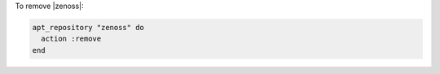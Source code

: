 .. This is an included how-to. 

To remove |zenoss|:

.. code-block:: ruby

   apt_repository "zenoss" do
     action :remove
   end
